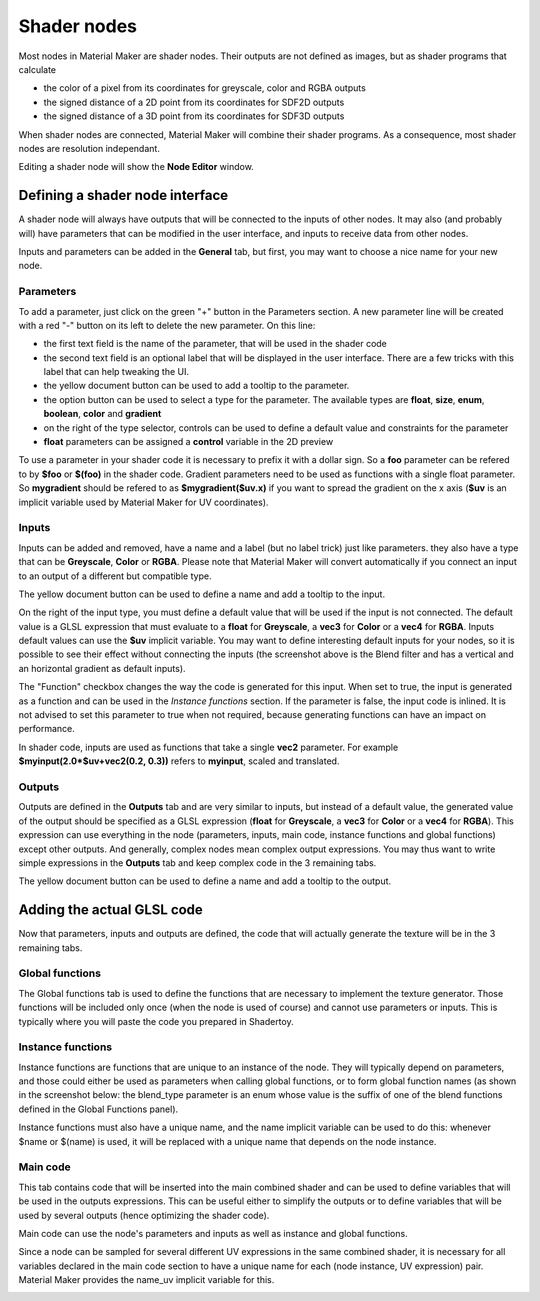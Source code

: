 Shader nodes
------------

Most nodes in Material Maker are shader nodes. Their outputs are not defined as images,
but as shader programs that calculate

* the color of a pixel from its coordinates for greyscale, color and RGBA outputs

* the signed distance of a 2D point from its coordinates for SDF2D outputs

* the signed distance of a 3D point from its coordinates for SDF3D outputs

When shader nodes are connected, Material Maker will combine their shader programs.
As a consequence, most shader nodes are resolution independant.

Editing a shader node will show the **Node Editor** window.

Defining a shader node interface
^^^^^^^^^^^^^^^^^^^^^^^^^^^^^^^^

A shader node will always have outputs that will be connected to the inputs of other
nodes. It may also (and probably will) have parameters that can be modified in the
user interface, and inputs to receive data from other nodes.

.. image:: images/node_editor_general.png
	:align: center

Inputs and parameters can be added in the **General** tab, but first, you may want to
choose a nice name for your new node.

Parameters
~~~~~~~~~~

To add a parameter, just click on the green "+" button in the Parameters section.
A new parameter line will be created with a red "-" button on its left to delete
the new parameter. On this line:

* the first text field is the name of the parameter, that will be used in the shader code
* the second text field is an optional label that will be displayed in the user interface.
  There are a few tricks with this label that can help tweaking the UI.
* the yellow document button can be used to add a tooltip to the parameter.
* the option button can be used to select a type for the parameter. The available types
  are **float**, **size**, **enum**, **boolean**, **color** and **gradient**
* on the right of the type selector, controls can be used to define a default value and
  constraints for the parameter
* **float** parameters can be assigned a **control** variable in the 2D preview

To use a parameter in your shader code it is necessary to prefix it with a dollar sign.
So a **foo** parameter can be refered to by **$foo** or **$(foo)** in the shader code.
Gradient parameters need to be used as functions with a single float parameter.
So **mygradient** should be refered to as **$mygradient($uv.x)** if you want to spread
the gradient on the x axis (**$uv** is an implicit variable used by Material Maker for
UV coordinates).

Inputs
~~~~~~

Inputs can be added and removed, have a name and a label (but no label trick) just
like parameters. they also have a type that can be **Greyscale**, **Color** or
**RGBA**.
Please note that Material Maker will convert automatically if you connect an input
to an output of a different but compatible type.

The yellow document button can be used to define a name and add a tooltip to the input.

On the right of the input type, you must define a default value that will be used
if the input is not connected. The default value is a GLSL expression that must
evaluate to a **float** for **Greyscale**, a **vec3** for **Color** or a **vec4**
for **RGBA**. Inputs default values can use the **$uv** implicit variable. You may
want to define interesting default inputs for your nodes, so it is possible
to see their effect without connecting the inputs (the screenshot above is the
Blend filter and has a vertical and an horizontal gradient as default inputs).

The "Function" checkbox changes the way the code is generated for this input.
When set to true, the input is generated as a function and can be used in the *Instance
functions* section. If the parameter is false, the input code is inlined. It is not advised
to set this parameter to true when not required, because generating functions can have
an impact on performance.

In shader code, inputs are used as functions that take a single **vec2** parameter. For
example **$myinput(2.0*$uv+vec2(0.2, 0.3))** refers to **myinput**, scaled and translated.

Outputs
~~~~~~~

Outputs are defined in the **Outputs** tab and are very similar to inputs, but instead
of a default value, the generated value of the output should be specified as a
GLSL expression (**float** for **Greyscale**, a **vec3** for **Color** or a
**vec4** for **RGBA**). This expression can use everything in the node (parameters,
inputs, main code, instance functions and global functions) except other outputs.
And generally, complex nodes mean complex output expressions. You may thus want to
write simple expressions in the **Outputs** tab and keep complex code in the 3
remaining tabs.

The yellow document button can be used to define a name and add a tooltip to the output.

.. image:: images/node_editor_outputs.png
	:align: center

Adding the actual GLSL code
^^^^^^^^^^^^^^^^^^^^^^^^^^^

Now that parameters, inputs and outputs are defined, the code that will actually
generate the texture will be in the 3 remaining tabs.

Global functions
~~~~~~~~~~~~~~~~

The Global functions tab is used to define the functions that are necessary to
implement the texture generator. Those functions will be included only once (when
the node is used of course) and cannot use parameters or inputs. This is
typically where you will paste the code you prepared in Shadertoy.

.. image:: images/node_editor_global.png
	:align: center

Instance functions
~~~~~~~~~~~~~~~~~~

Instance functions are functions that are unique to an instance of the node.
They will typically depend on parameters, and those could either be used as
parameters when calling global functions, or to form global function names (as
shown in the screenshot below: the blend_type parameter is an enum whose value
is the suffix of one of the blend functions defined in the Global Functions panel).

Instance functions must also have a unique name, and the name implicit variable
can be used to do this: whenever $name or $(name) is used, it will be replaced
with a unique name that depends on the node instance.

.. image:: images/node_editor_instance.png
	:align: center

Main code
~~~~~~~~~

This tab contains code that will be inserted into the main combined shader and
can be used to define variables that will be used in the outputs expressions.
This can be useful either to simplify the outputs or to define variables that
will be used by several outputs (hence optimizing the shader code).

Main code can use the node's parameters and inputs as well as instance and
global functions.

Since a node can be sampled for several different UV expressions in the same
combined shader, it is necessary for all variables declared in the main code section
to have a unique name for each (node instance, UV expression) pair. Material
Maker provides the name_uv implicit variable for this.

.. image:: images/node_editor_main.png
	:align: center
